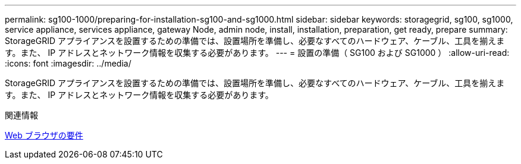 ---
permalink: sg100-1000/preparing-for-installation-sg100-and-sg1000.html 
sidebar: sidebar 
keywords: storagegrid, sg100, sg1000, service appliance, services appliance, gateway Node, admin node, install, installation, preparation, get ready, prepare 
summary: StorageGRID アプライアンスを設置するための準備では、設置場所を準備し、必要なすべてのハードウェア、ケーブル、工具を揃えます。また、 IP アドレスとネットワーク情報を収集する必要があります。 
---
= 設置の準備（ SG100 および SG1000 ）
:allow-uri-read: 
:icons: font
:imagesdir: ../media/


[role="lead"]
StorageGRID アプライアンスを設置するための準備では、設置場所を準備し、必要なすべてのハードウェア、ケーブル、工具を揃えます。また、 IP アドレスとネットワーク情報を収集する必要があります。

.関連情報
xref:../admin/web-browser-requirements.adoc[Web ブラウザの要件]
